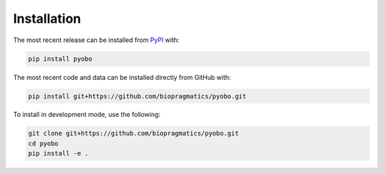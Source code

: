 Installation
============
The most recent release can be installed from
`PyPI <https://pypi.org/project/pyobo>`_ with:

.. code-block:: shell

    pip install pyobo

The most recent code and data can be installed directly from GitHub with:

.. code-block:: shell

    pip install git+https://github.com/biopragmatics/pyobo.git

To install in development mode, use the following:

.. code-block:: shell

    git clone git+https://github.com/biopragmatics/pyobo.git
    cd pyobo
    pip install -e .
